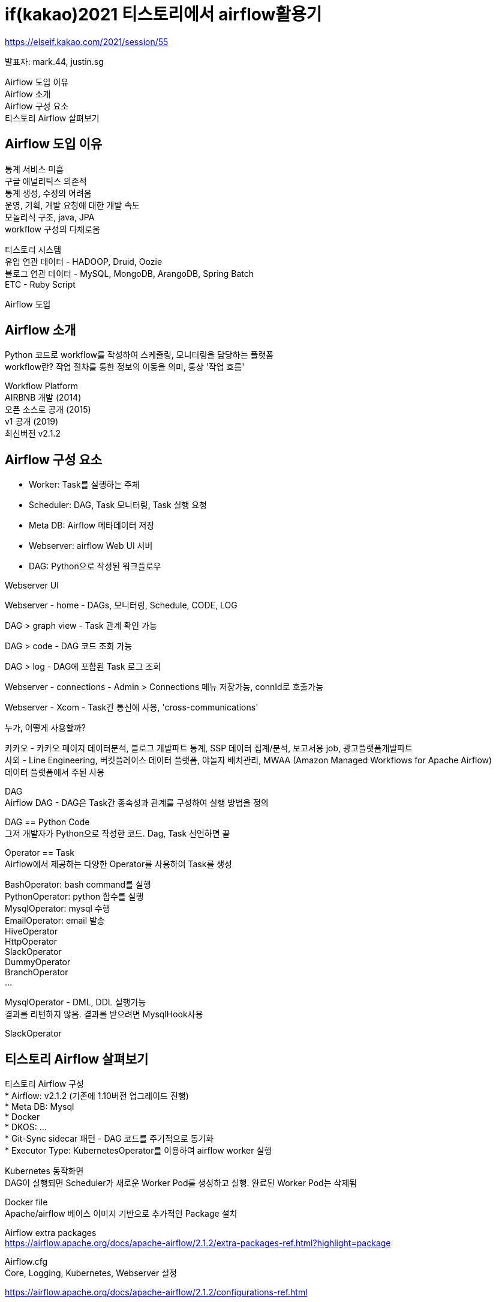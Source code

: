 :hardbreaks:
= if(kakao)2021 티스토리에서 airflow활용기

https://elseif.kakao.com/2021/session/55

발표자: mark.44, justin.sg

Airflow 도입 이유
Airflow 소개
Airflow 구성 요소
티스토리 Airflow 살펴보기

== Airflow 도입 이유
통계 서비스 미흡
구글 애널리틱스 의존적
통계 생성, 수정의 어려움
운영, 기획, 개발 요청에 대한 개발 속도
모놀리식 구조, java, JPA
workflow 구성의 다채로움

티스토리 시스템
유입 연관 데이터 - HADOOP, Druid, Oozie
블로그 연관 데이터 - MySQL, MongoDB, ArangoDB, Spring Batch
ETC - Ruby Script

Airflow 도입

== Airflow 소개
Python 코드로 workflow를 작성하여 스케줄링, 모니터링을 담당하는 플랫폼
workflow란? 작업 절차를 통한 정보의 이동을 의미, 통상 '작업 흐름'

Workflow Platform
AIRBNB 개발 (2014)
오픈 소스로 공개 (2015)
v1 공개 (2019)
최신버전 v2.1.2


== Airflow 구성 요소
* Worker: Task를 실행하는 주체
* Scheduler: DAG, Task 모니터링, Task 실행 요청
* Meta DB: Airflow 메타데이터 저장
* Webserver: airflow Web UI 서버
* DAG: Python으로 작성된 워크플로우

Webserver UI

Webserver - home - DAGs, 모니터링, Schedule, CODE, LOG

DAG > graph view - Task 관계 확인 가능

DAG > code - DAG 코드 조회 가능

DAG > log - DAG에 포함된 Task 로그 조회

Webserver - connections - Admin > Connections 메뉴 저장가능, connId로 호출가능

Webserver - Xcom - Task간 통신에 사용, 'cross-communications'

누가, 어떻게 사용할까?

카카오 - 카카오 페이지 데이터분석, 블로그 개발파트 통계, SSP 데이터 집계/분석, 보고서용 job, 광고플랫폼개발파트
사외 - Line Engineering, 버킷플레이스 데이터 플랫폼, 야놀자 배치관리, MWAA (Amazon Managed Workflows for Apache Airflow)
데이터 플랫폼에서 주된 사용

DAG
Airflow DAG - DAG은 Task간 종속성과 관계를 구성하여 실행 방법을 정의

DAG == Python Code
그저 개발자가 Python으로 작성한 코드. Dag, Task 선언하면 끝

Operator == Task
Airflow에서 제공하는 다양한 Operator를 사용하여 Task를 생성

BashOperator: bash command를 실행
PythonOperator: python 함수를 실행
MysqlOperator: mysql 수행
EmailOperator: email 발송
HiveOperator
HttpOperator
SlackOperator
DummyOperator
BranchOperator
...

MysqlOperator - DML, DDL 실행가능
결과를 리턴하지 않음. 결과를 받으려면 MysqlHook사용

SlackOperator

== 티스토리 Airflow 살펴보기
티스토리 Airflow 구성
* Airflow: v2.1.2 (기존에 1.10버전 업그레이드 진행)
* Meta DB: Mysql
* Docker
* DKOS: ...
* Git-Sync sidecar 패턴 - DAG 코드를 주기적으로 동기화
* Executor Type: KubernetesOperator를 이용하여 airflow worker 실행

Kubernetes 동작화면
DAG이 실행되면 Scheduler가 새로운 Worker Pod를 생성하고 실행. 완료된 Worker Pod는 삭제됨

Docker file
Apache/airflow 베이스 이미지 기반으로 추가적인 Package 설치

Airflow extra packages
https://airflow.apache.org/docs/apache-airflow/2.1.2/extra-packages-ref.html?highlight=package

Airflow.cfg
Core, Logging, Kubernetes, Webserver 설정

https://airflow.apache.org/docs/apache-airflow/2.1.2/configurations-ref.html


게시글 키워드 통계
Mysql - MysqlHook
Mongo - MongoHook
Python - PythonOperator


=== 키워드 통계 DAG 구성
DAG을 먼저 선언해 봅니다

[source,python]
----
from airflow import DAG
from datetime import datetime
import pendulum

# 로컬 타임존 생성
local_tz = pendulum.timezone("Asia/Seoul")

default_args = {
  'owner': 'airflow',
}

# DAG 선언
dag = DAG(
  dag_id='tistory_keyword_daily_trend_dag',
  default_args=default_args,
  start_date=datetime(2021, 1, 1, tzinfo=local_tz),
  schedule_interval='0 1 * * *',
  tags=['stat', 'tistory']
)
----

=== 게시글 키워드 조회
MysqlHook을 이용해서 게시글 키워드를 조회하는 함수를 생성

[source,python]
----
from airflow.prividers.mysql.hooks.mysql import MySqlHook
from collections import Counter
...
# 게시글 키워드 조회
def select_keyword_trend():
  counter_list = []
  for conn_id in mysql_conns:
    hook = MySqlHook(mysql_conn_id=conn_id)
    result_df = hook.get_pandas_df(sql="""
      SELECT summary
      FROM tistory_post
      WHERE published BETWEEN UNIX_TIMESTAMP(CONCAT(%s, '000000'))
                      AND UNIX_TIMESTAMP(CONCAT(%s, '235959'))
      AND type = 0
      AND restrictedLocked IS NULL
    """, parameters=[yesterday, yesterday])

    result_json = result_df.to_json(orient='records')
    result_dic = json.loads(result_json)

    # 키워드 추출 및 count 생성
    for entry in result_dic:
      keyword = extract_keyword(entry['summary'])
      count = Counter(keyword)
      counter_list.append(count)

  total_counter = (sum(counter_list, Counter()))
  return total_counter
----

게시글 조회 -> 키워드 추출 -> 키워드 Counter 생성



=== 키워드 필터링
Transform_data 함수를 생성 스팸처리와 키워드 50위만 추출

[source,python]
----
from collections import Counter
...

# 키워드 데이터 필터링
def transform_data(**kwargs):
  ti = kwargs['ti']
  total_counter = ti.xcom_pull(task_ids='select_keyword_trend')

  filtered_counter = filter_spam(total_counter) # spam 키워드 제외
  most_counter = filtered_counter.most_common(n=50) # 50개의 데이터 추출
  filtered_list = []

  for k, v in most_counter:
    filtered_list.append({'date': yesterday, 'keyword': k, 'count': v})

  return filtered_list
----

Spam 키워드 제외 -> Rank 50 추출

=== 키워드 MongoDB 저장
MongoHook을 이용하여 insert_many() 함수를 호출하여 저장

[source,python]
----
from airflow.prividers.mongo.hooks.mongo import MongoHoook
...

# mongo db 입력
def insert_keyword_trend(**kwargs):
  ti = kwargs['ti']
  result_dic = ti.xcom_pull(task_ids='transform_data')
  if not bool(result_dic):
    logging.info('result_dic is Empty')
    return

  MongoHook(conn_id=mongodb_config['conn_id']).insert_many(
    mongo_collection=mongodb_config['collection'],
    docs=result_dic
  )
----

=== Task 생성 및 관계 선언
PythonOperator를 이용하여 Task를 구성합니다

[source,python]
----
from airflow import DAG
from airflow.operators.python import PythonOperator
from datetime import datetime
import pendulum
...

# DAG 선언
dag = DAG(
  dag_id='tistory_keyword_daily_trend_dag',
  default_args=default_args,
  start_date=datetime(2021, 1, 1, tzinfo=local_tz),
  schedule_internal='0 1 * * *',
  catchup=False,
  tags=['stat', 'tistory']
)
...
t1 = PythonOperator(task_id="select_keyword_trend",
                    python_callable=select_keyword_trend,
                    dag=dag)
t2 = PythonOperator(task_id="transform_data",
                    python_callable=transform_data,
                    dag=dag)
t3 = PythonOperator(task_id="insert_keyword_trend",
                    python_callable=insert_keyword_Trend,
                    dag=dag)

t1 >> t2 >> t3 # 조회 > 필터링 > 입력
----

=== 키워드 통계
전체 코드 일부
...

=== 실행 결과
완료된 DAG은 Webserver에서 확인 가능



== 개발시 발생한 문제들
1. Task 통신간 Xcom 이슈
(1406, "Data too long for column 'value' at row 1")



=== Xcom 살펴보기
Task간 통신에 이용하는 목적이지만 대용량에 부적합, 민감한 정보..

* Task간에 통신 목록
* 대용량 파일 전송 X
* MetaDB에 저장되므로 민감한 정보도 저장 X
* 간단한 메시지 전달
* 작은 용량의 Dictionary 전달

=== 어떻게 처리하면 좋을까
* 하나의 Task에서 필터링 (초간단)
* Task에서 조회한 데이터를 DB or CSV로 저장
* Python pandas DataFrame 활용
* MySqlToGoogleCloudStorageOperator

=== 결론적으로
Xcom을 잘 알고 쓸것
Task를 Airflow에 맞게 설계할 것

2. Backfill, Catchup 사용하기
과거의 Task를 차례대로 실행하는 유용한 기능

* Backfill
과거 Task를 순차적으로 모두 실행
'start_date'를 지정하면 시작일부터 실행
* Catchup
Backfill이 필요없다면 설정
테스트 코드나 과거 데이터가 필요 없을때

3. Upgrade
혹시라도 V2.1로 Upgrade 하신다면

* Airflow.cfg 설정 변경점 확인
SECTION 일부가 변경
AIRFLOW__CORE,
AIRFLOW__LOGGING

* MetaDB table 변경점 확인 (커맨드로 실행 가능)
airflow db init
airflow db upgrade

* Provider package 변경점 확인
[.line-through]#from airflow.hooks.mysql_hook import MySqlHook#
from airflow.prividers.mysql.hooks.mysql import MySqlHook

== 마치며
하나의 Workflow 시스템 구축
기획, 운영 요청에 빠른 피드백
Python Airflow 개발 시간 단축
WEB UI를 통한 모니터링, 수동 실행
Slack을 통한 모니터링
Python, Kubernetes, Airflow 학습

- airflow: https://airflow.apache.org/docs/
- github airflow: https://github.com/apache/airflow
- KAKAO WIKI, GITHUB
- ifkakao 2019: https://if.kakao.com/2019/program?sessionId=de3ff829-ac4c-4090-9ea1-046df55429a0
- 데이터야놀자2020: Airflow로 똑똑한 배치관리하기: https://www.youtube.com/watch?v=OB1euuIATkE
- 버킷플레이스 블로그: https://www.bucketplace.co.kr/post/2021-04-13-버킷플레이스-airflow-도입기/
- LINE Engineering: https://engineering.linecorp.com/ko/blog/data-engineering-with-airflow-k8s-1/
- SOCAR Tech Blog: https://tech.socarcorp.kr/data/2021/06/01/data-engineering-with-airflow.html
